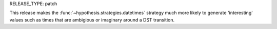 RELEASE_TYPE: patch

This release makes the :func:`~hypothesis.strategies.datetimes` strategy
much more likely to generate 'interesting' values such as times that are
ambigious or imaginary around a DST transition.
